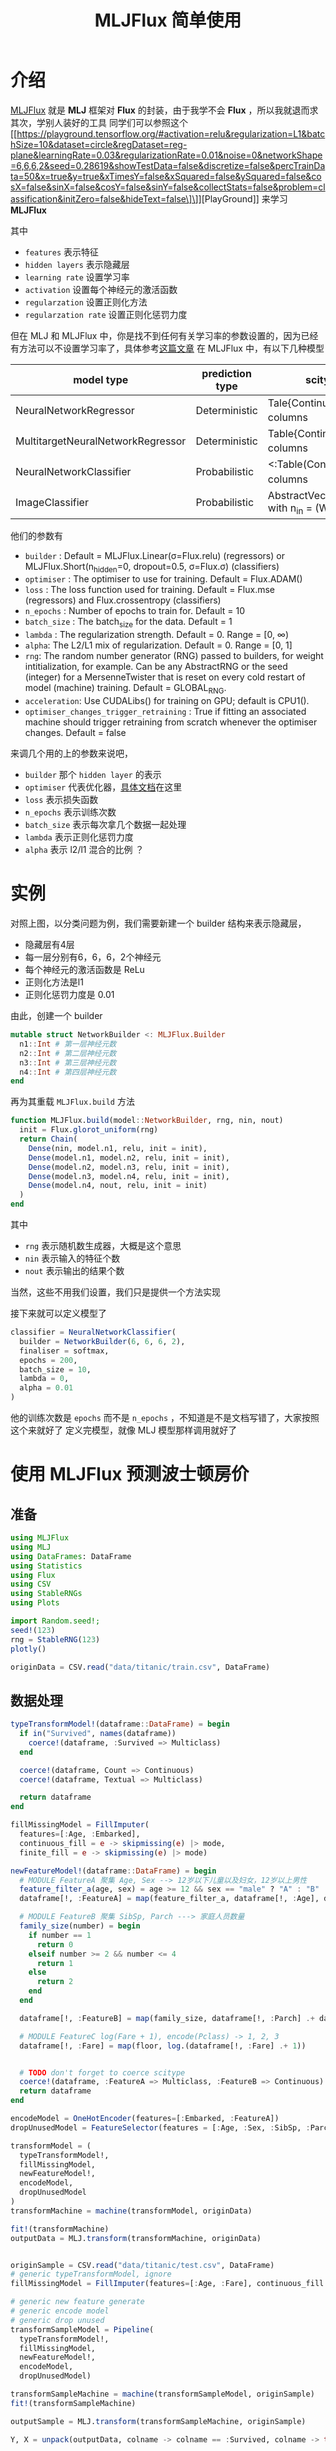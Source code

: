 #+title: MLJFlux 简单使用
* 介绍
[[https://github.com/FluxML/MLJFlux.jl][MLJFlux]] 就是 *MLJ* 框架对 *Flux* 的封装，由于我学不会 *Flux* ，所以我就退而求其次，学别人装好的工具
同学们可以参照这个 [[https://playground.tensorflow.org/#activation=relu&regularization=L1&batchSize=10&dataset=circle&regDataset=reg-plane&learningRate=0.03&regularizationRate=0.01&noise=0&networkShape=6,6,6,2&seed=0.28619&showTestData=false&discretize=false&percTrainData=50&x=true&y=true&xTimesY=false&xSquared=false&ySquared=false&cosX=false&sinX=false&cosY=false&sinY=false&collectStats=false&problem=classification&initZero=false&hideText=false\]\]][PlayGround]] 来学习 *MLJFlux*

#+DOWNLOADED: screenshot @ 2022-06-05 20:39:20
[[file:images/介绍/2022-06-05_20-39-20_screenshot.png]]

其中
- =features= 表示特征
- =hidden layers= 表示隐藏层
- =learning rate= 设置学习率
- =activation= 设置每个神经元的激活函数
- =regularzation= 设置正则化方法
- =regularzation rate= 设置正则化惩罚力度

但在 MLJ 和 MLJFlux 中，你是找不到任何有关学习率的参数设置的，因为已经有方法可以不设置学习率了，具体参考[[https://blog.csdn.net/u012526436/article/details/90486021][这篇文章]]
在 MLJFlux 中，有以下几种模型
| model type                        | prediction type | scitype(x) <: _                                 | scitype(y) <: _                             |
|-----------------------------------+-----------------+-------------------------------------------------+---------------------------------------------|
| NeuralNetworkRegressor            | Deterministic   | Tale{Continuous} with n_in columns              | AbstractVectir{<:Continuous} n_out = 1      |
| MultitargetNeuralNetworkRegressor | Deterministic   | Table{Continuous} with n_in columns             | <: Table(Continuous) with n_out columns     |
| NeuralNetworkClassifier           | Probabilistic   | <:Table(Continuous) with n_in columns           | AbstractVector{<:Finite} with n_out classes |
| ImageClassifier                   | Probabilistic   | AbstractVector(<:Image{W,H}) with n_in = (W, H) | AbstractVector{<:Finite} with n_out classes |


他们的参数有
- =builder= : Default = MLJFlux.Linear(σ=Flux.relu) (regressors) or MLJFlux.Short(n_hidden=0, dropout=0.5, σ=Flux.σ) (classifiers)
- =optimiser= : The optimiser to use for training. Default = Flux.ADAM()
- =loss= : The loss function used for training. Default = Flux.mse (regressors) and Flux.crossentropy (classifiers)
- =n_epochs= : Number of epochs to train for. Default = 10
- =batch_size= : The batch_size for the data. Default = 1
- =lambda= : The regularization strength. Default = 0. Range = [0, ∞)
- =alpha=: The L2/L1 mix of regularization. Default = 0. Range = [0, 1]
- =rng=: The random number generator (RNG) passed to builders, for weight intitialization, for example. Can be any AbstractRNG or the seed (integer) for a MersenneTwister that is reset on every cold restart of model (machine) training. Default = GLOBAL_RNG.
- =acceleration=: Use CUDALibs() for training on GPU; default is CPU1().
- =optimiser_changes_trigger_retraining= : True if fitting an associated machine should trigger retraining from scratch whenever the optimiser changes. Default = false

来调几个用的上的参数来说吧，
- =builder= 那个 =hidden layer= 的表示
- =optimiser= 代表优化器，[[https://fluxml.ai/Flux.jl/stable/training/optimisers/][具体文档]]在这里
- =loss= 表示损失函数
- =n_epochs= 表示训练次数
- =batch_size= 表示每次拿几个数据一起处理
- =lambda= 表示正则化惩罚力度
- =alpha= 表示 l2/l1 混合的比例 ？

* 实例
对照上图，以分类问题为例，我们需要新建一个 builder 结构来表示隐藏层，
- 隐藏层有4层
- 每一层分别有6，6，6，2个神经元
- 每个神经元的激活函数是 ReLu
- 正则化方法是l1
- 正则化惩罚力度是 0.01

由此，创建一个 builder
#+begin_src julia
  mutable struct NetworkBuilder <: MLJFlux.Builder
    n1::Int # 第一层神经元数
    n2::Int # 第二层神经元数
    n3::Int # 第三层神经元数
    n4::Int # 第四层神经元数
  end
#+end_src
再为其重载 =MLJFlux.build= 方法
#+begin_src julia
  function MLJFlux.build(model::NetworkBuilder, rng, nin, nout)
    init = Flux.glorot_uniform(rng)
    return Chain(
      Dense(nin, model.n1, relu, init = init),
      Dense(model.n1, model.n2, relu, init = init),
      Dense(model.n2, model.n3, relu, init = init),
      Dense(model.n3, model.n4, relu, init = init),
      Dense(model.n4, nout, relu, init = init)
    )
  end
#+end_src
其中
- =rng= 表示随机数生成器，大概是这个意思
- =nin= 表示输入的特征个数
- =nout= 表示输出的结果个数
当然，这些不用我们设置，我们只是提供一个方法实现

接下来就可以定义模型了
#+begin_src julia
  classifier = NeuralNetworkClassifier(
    builder = NetworkBuilder(6, 6, 6, 2),
    finaliser = softmax,
    epochs = 200,
    batch_size = 10,
    lambda = 0,
    alpha = 0.01
  )

#+end_src
他的训练次数是 =epochs= 而不是 =n_epochs= ，不知道是不是文档写错了，大家按照这个来就好了
定义完模型，就像 MLJ 模型那样调用就好了

* 使用 MLJFlux 预测波士顿房价

#+DOWNLOADED: screenshot @ 2022-06-05 21:05:32
[[file:images/使用_MLJFlux_预测波士顿房价/2022-06-05_21-05-32_screenshot.png]]

** 准备
#+begin_src julia
  using MLJFlux
  using MLJ
  using DataFrames: DataFrame
  using Statistics
  using Flux
  using CSV
  using StableRNGs
  using Plots

  import Random.seed!;
  seed!(123)
  rng = StableRNG(123)
  plotly()

  originData = CSV.read("data/titanic/train.csv", DataFrame)
#+end_src
** 数据处理
#+begin_src julia
  typeTransformModel!(dataframe::DataFrame) = begin
    if in("Survived", names(dataframe))
      coerce!(dataframe, :Survived => Multiclass)
    end

    coerce!(dataframe, Count => Continuous)
    coerce!(dataframe, Textual => Multiclass)

    return dataframe
  end

  fillMissingModel = FillImputer(
    features=[:Age, :Embarked],
    continuous_fill = e -> skipmissing(e) |> mode,
    finite_fill = e -> skipmissing(e) |> mode)

  newFeatureModel!(dataframe::DataFrame) = begin
    # MODULE FeatureA 聚集 Age, Sex --> 12岁以下儿童以及妇女，12岁以上男性
    feature_filter_a(age, sex) = age >= 12 && sex == "male" ? "A" : "B"
    dataframe[!, :FeatureA] = map(feature_filter_a, dataframe[!, :Age], dataframe[!, :Sex])

    # MODULE FeatureB 聚集 SibSp, Parch ---> 家庭人员数量
    family_size(number) = begin
      if number == 1
        return 0
      elseif number >= 2 && number <= 4
        return 1
      else
        return 2
      end
    end

    dataframe[!, :FeatureB] = map(family_size, dataframe[!, :Parch] .+ dataframe[!, :SibSp] .+ 1)

    # MODULE FeatureC log(Fare + 1), encode(Pclass) -> 1, 2, 3  
    dataframe[!, :Fare] = map(floor, log.(dataframe[!, :Fare] .+ 1))


    # TODO don't forget to coerce scitype
    coerce!(dataframe, :FeatureA => Multiclass, :FeatureB => Continuous)
    return dataframe
  end

  encodeModel = OneHotEncoder(features=[:Embarked, :FeatureA])
  dropUnusedModel = FeatureSelector(features = [:Age, :Sex, :SibSp, :Parch, :Cabin, :PassengerId, :Name, :Ticket], ignore=true)

  transformModel = (
    typeTransformModel!,
    fillMissingModel,
    newFeatureModel!,
    encodeModel,
    dropUnusedModel
  )
  transformMachine = machine(transformModel, originData)

  fit!(transformMachine)
  outputData = MLJ.transform(transformMachine, originData)


  originSample = CSV.read("data/titanic/test.csv", DataFrame)
  # generic typeTransformModel, ignore
  fillMissingModel = FillImputer(features=[:Age, :Fare], continuous_fill = e -> skipmissing(e) |> mode)

  # generic new feature generate
  # generic encode model
  # generic drop unused
  transformSampleModel = Pipeline(
    typeTransformModel!,
    fillMissingModel,
    newFeatureModel!,
    encodeModel,
    dropUnusedModel)

  transformSampleMachine = machine(transformSampleModel, originSample)
  fit!(transformSampleMachine)

  outputSample = MLJ.transform(transformSampleMachine, originSample)

  Y, X = unpack(outputData, colname -> colname == :Survived, colname -> true)

#+end_src
** 模型训练
#+begin_src julia
  rng = StableRNG(1234)
  trainRow, testRow = partition(eachindex(Y), 0.7, rng=rng)

  mutable struct NetworkBuilder <: MLJFlux.Builder
    n1::Int
    n2::Int
    n3::Int
    n4::Int
  end

  function MLJFlux.build(model::NetworkBuilder, rng, nin, nout)
    init = Flux.glorot_uniform(rng)
    return Chain(
      Dense(nin, model.n1, relu, init = init),
      Dense(model.n1, model.n2, relu, init = init),
      Dense(model.n2, model.n3, relu, init = init),
      Dense(model.n3, model.n4, relu, init = init),
      Dense(model.n4, nout, relu, init = init)
    )
  end

  classifier = NeuralNetworkClassifier(
    builder = NetworkBuilder(10, 6, 6, 6),
    finaliser = softmax,
    epochs = 200,
    batch_size = 10,
    lambda = 0.01,
    alpha = 0.4
  )

  mach = machine(classifier, X, Y)
  fit!(mach, rows = trainRow)

  measure = evaluate!(mach,
                      resampling = CV(nfolds = 6, rng = rng),
                      measure = cross_entropy,
                      rows = testRow)

#+end_src
** 导出结果

#+begin_src julia
  outputPredict = mode.(predict(mach, outputSample)) |> nums -> convert(Vector{Int}, nums)

  output_frame = DataFrame()
  output_frame[!, :PassengerId] = convert(Vector{Int}, originSample[!, :PassengerId])
  output_frame[!, :Survived] = outputPredict
  CSV.write("data/titanic/predict.csv", output_frame)
#+end_src